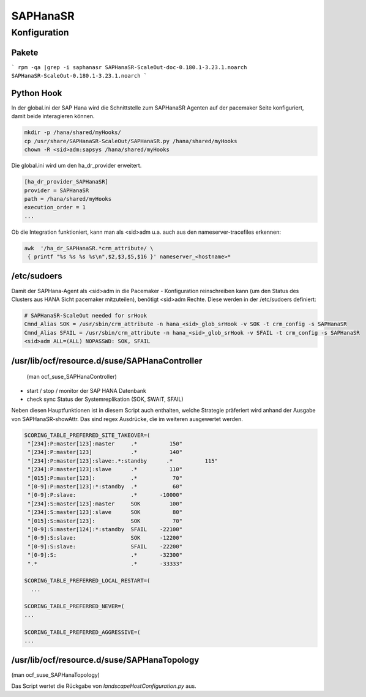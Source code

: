 .. _saphanasr:

##########
SAPHanaSR 
##########


Konfiguration
*****************

Pakete
=======
```
rpm -qa |grep -i saphanasr
SAPHanaSR-ScaleOut-doc-0.180.1-3.23.1.noarch
SAPHanaSR-ScaleOut-0.180.1-3.23.1.noarch
```

Python Hook
=============
In der global.ini der SAP Hana wird die Schnittstelle zum SAPHanaSR Agenten auf der pacemaker Seite konfiguriert, damit beide 
interagieren können. 

.. code:: bash

    mkdir -p /hana/shared/myHooks/
    cp /usr/share/SAPHanaSR-ScaleOut/SAPHanaSR.py /hana/shared/myHooks
    chown -R <sid>adm:sapsys /hana/shared/myHooks

Die global.ini wird um den ha_dr_provider erweitert.

.. code:: bash

    [ha_dr_provider_SAPHanaSR]
    provider = SAPHanaSR
    path = /hana/shared/myHooks
    execution_order = 1
    ...

Ob die Integration funktioniert, kann man als <sid>adm u.a. auch aus den nameserver-tracefiles erkennen: 

.. code:: bash

    awk  '/ha_dr_SAPHanaSR.*crm_attribute/ \
     { printf "%s %s %s %s\n",$2,$3,$5,$16 }' nameserver_<hostname>*
    

/etc/sudoers
==============
Damit der SAPHana-Agent als <sid>adm in die Pacemaker - Konfiguration reinschreiben kann (um den Status des Clusters aus HANA Sicht pacemaker mitzuteilen), benötigt <sid>adm Rechte. 
Diese werden in der /etc/sudoers definiert:

.. code:: bash

    # SAPHanaSR-ScaleOut needed for srHook
    Cmnd_Alias SOK = /usr/sbin/crm_attribute -n hana_<sid>_glob_srHook -v SOK -t crm_config -s SAPHanaSR
    Cmnd_Alias SFAIL = /usr/sbin/crm_attribute -n hana_<sid>_glob_srHook -v SFAIL -t crm_config -s SAPHanaSR
    <sid>adm ALL=(ALL) NOPASSWD: SOK, SFAIL



/usr/lib/ocf/resource.d/suse/SAPHanaController
===============================================
 (man ocf_suse_SAPHanaController)

* start / stop / monitor der SAP HANA Datenbank
* check sync Status der Systemreplikation (SOK, SWAIT, SFAIL)

Neben diesen Hauptfunktionen ist in diesem Script auch enthalten, welche Strategie präferiert wird anhand der Ausgabe von SAPHanaSR-showAttr. 
Das sind regex Ausdrücke, die im weiteren ausgewertet werden.

.. code:: bash

      SCORING_TABLE_PREFERRED_SITE_TAKEOVER=(
       "[234]:P:master[123]:master     .*          150"
       "[234]:P:master[123]            .*          140"
       "[234]:P:master[123]:slave:.*:standby      .*          115"
       "[234]:P:master[123]:slave      .*          110"
       "[015]:P:master[123]:           .*           70"
       "[0-9]:P:master[123]:*:standby  .*           60"
       "[0-9]:P:slave:                 .*       -10000"
       "[234]:S:master[123]:master     SOK         100"
       "[234]:S:master[123]:slave      SOK          80"
       "[015]:S:master[123]:           SOK          70"
       "[0-9]:S:master[124]:*:standby  SFAIL    -22100"
       "[0-9]:S:slave:                 SOK      -12200"
       "[0-9]:S:slave:                 SFAIL    -22200"
       "[0-9]:S:                       .*       -32300"
       ".*                             .*       -33333"

      SCORING_TABLE_PREFERRED_LOCAL_RESTART=(
        ...
        
      SCORING_TABLE_PREFERRED_NEVER=(
      ...

      SCORING_TABLE_PREFERRED_AGGRESSIVE=(
      ...


/usr/lib/ocf/resource.d/suse/SAPHanaTopology
=============================================
(man ocf_suse_SAPHanaTopology)

Das Script wertet die Rückgabe von *landscapeHostConfiguration.py* aus. 